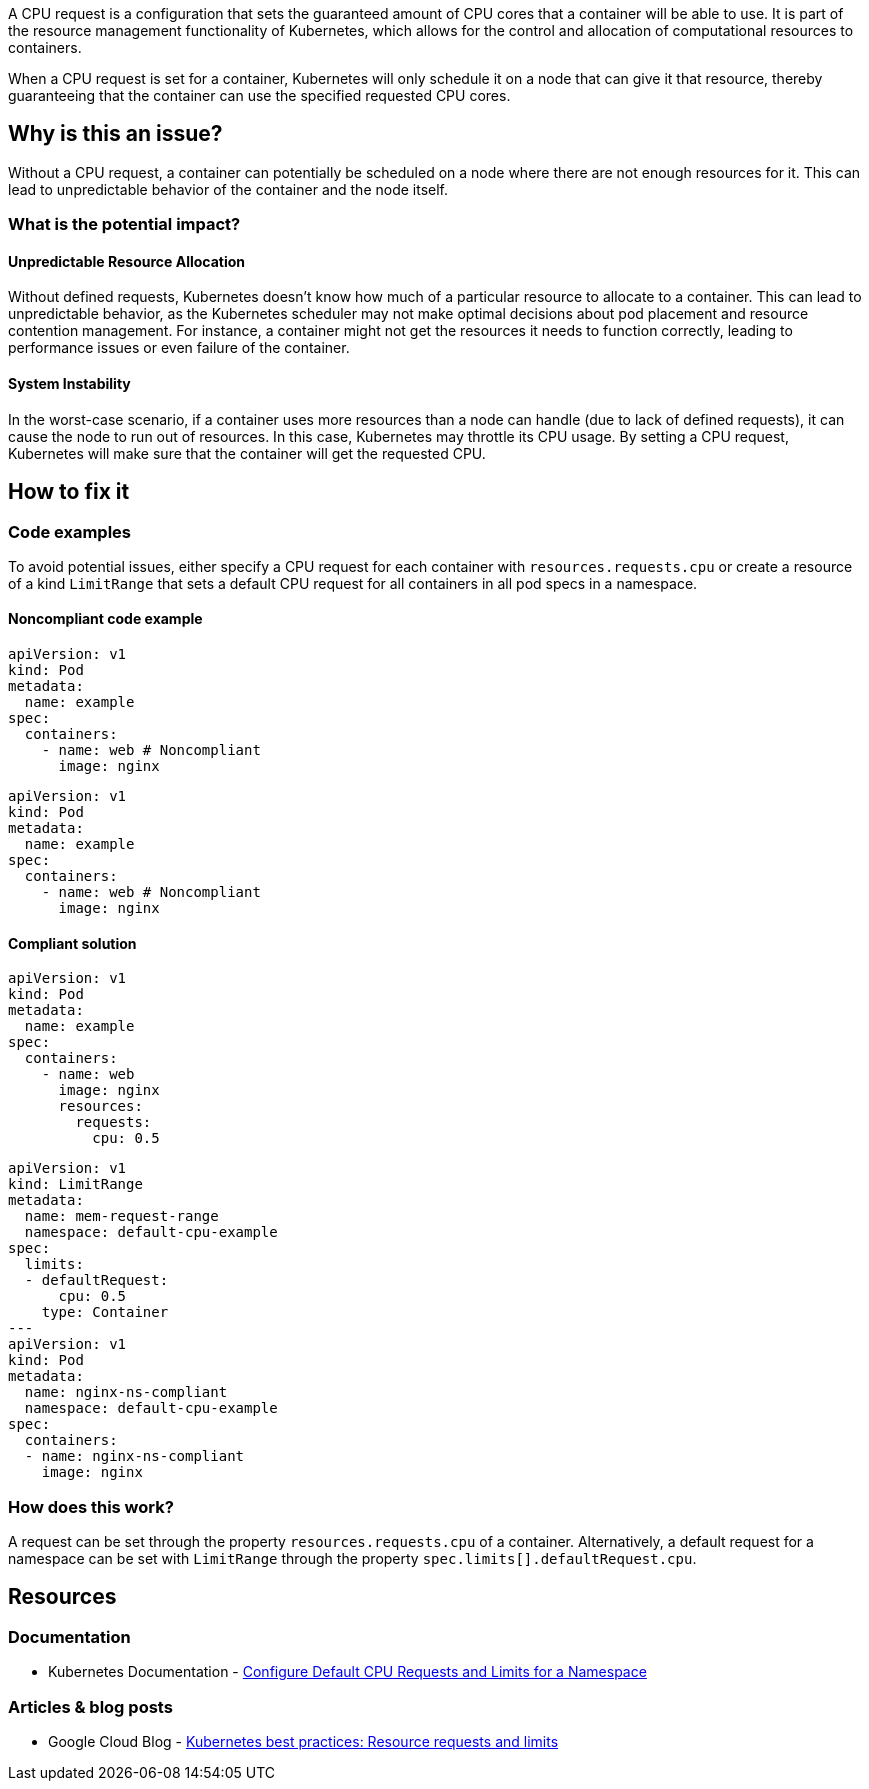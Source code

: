 A CPU request is a configuration that sets the guaranteed amount of CPU cores that a
container will be able to use. It is part of the resource management functionality of
Kubernetes, which allows for the control and allocation of computational
resources to containers.

When a CPU request is set for a container, Kubernetes will only schedule it on a node that can give it that resource,
thereby guaranteeing that the container can use the specified requested CPU cores.


== Why is this an issue?

Without a CPU request, a container can potentially be scheduled on a node where
there are not enough resources for it. This can lead to unpredictable behavior of the container and the node itself.


=== What is the potential impact?

==== Unpredictable Resource Allocation


Without defined requests, Kubernetes doesn't know how much of a particular resource
to allocate to a container. This can lead to unpredictable behavior, as the Kubernetes scheduler may
not make optimal decisions about pod placement and resource contention management.
For instance, a container might not get the resources it needs to function correctly, leading to
performance issues or even failure of the container.


==== System Instability

In the worst-case scenario, if a container uses more resources than a node can
handle (due to lack of defined requests), it can cause the node to run out of
resources. In this case, Kubernetes may throttle its CPU usage.
By setting a CPU request, Kubernetes will make sure that the container will get the requested CPU.


== How to fix it

=== Code examples

To avoid potential issues, either specify a CPU request for each container with `resources.requests.cpu` or create a resource of a kind `LimitRange` that sets a default CPU request for all containers in all pod specs in a namespace.

==== Noncompliant code example

[source,yaml,diff-id=1,diff-type=noncompliant]
----
apiVersion: v1
kind: Pod
metadata:
  name: example
spec:
  containers:
    - name: web # Noncompliant
      image: nginx
----

[source,yaml,diff-id=2,diff-type=noncompliant]
----
apiVersion: v1
kind: Pod
metadata:
  name: example
spec:
  containers:
    - name: web # Noncompliant
      image: nginx
----

==== Compliant solution

[source,yaml,diff-id=1,diff-type=compliant]
----
apiVersion: v1
kind: Pod
metadata:
  name: example
spec:
  containers:
    - name: web
      image: nginx
      resources:
        requests:
          cpu: 0.5
----

[source,yaml,diff-id=2,diff-type=compliant]
----
apiVersion: v1
kind: LimitRange
metadata:
  name: mem-request-range
  namespace: default-cpu-example
spec:
  limits:
  - defaultRequest:
      cpu: 0.5
    type: Container
---
apiVersion: v1
kind: Pod
metadata:
  name: nginx-ns-compliant
  namespace: default-cpu-example
spec:
  containers:
  - name: nginx-ns-compliant
    image: nginx
----

=== How does this work?

A request can be set through the property `resources.requests.cpu` of a
container. Alternatively, a default request for a namespace can be set with
`LimitRange` through the property `spec.limits[].defaultRequest.cpu`.

== Resources

=== Documentation

* Kubernetes Documentation - https://kubernetes.io/docs/tasks/administer-cluster/manage-resources/cpu-default-namespace/[Configure Default CPU Requests and Limits for a Namespace]

=== Articles & blog posts

* Google Cloud Blog - https://cloud.google.com/blog/products/containers-kubernetes/kubernetes-best-practices-resource-requests-and-limits[Kubernetes best practices: Resource requests and limits]

ifdef::env-github,rspecator-view[]

'''
== Implementation Specification
(visible only on this page)

=== Message

Specify a CPU request for this container.


=== Highlighting

* Highlight the key of the first child of the container that does not specify a CPU request.


endif::env-github,rspecator-view[]
